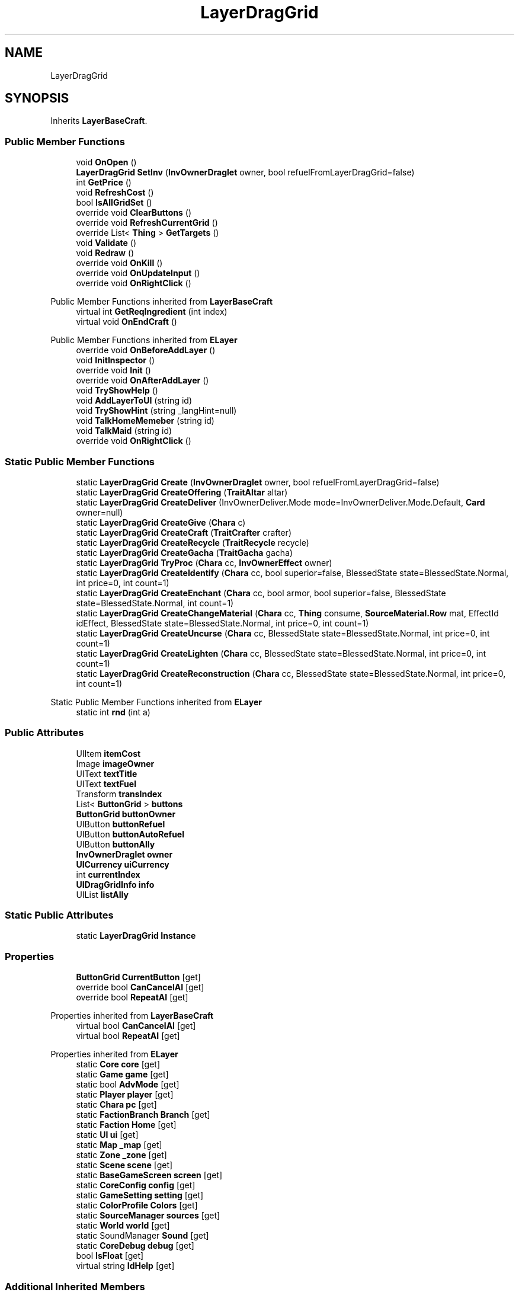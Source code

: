 .TH "LayerDragGrid" 3 "Elin Modding Docs Doc" \" -*- nroff -*-
.ad l
.nh
.SH NAME
LayerDragGrid
.SH SYNOPSIS
.br
.PP
.PP
Inherits \fBLayerBaseCraft\fP\&.
.SS "Public Member Functions"

.in +1c
.ti -1c
.RI "void \fBOnOpen\fP ()"
.br
.ti -1c
.RI "\fBLayerDragGrid\fP \fBSetInv\fP (\fBInvOwnerDraglet\fP owner, bool refuelFromLayerDragGrid=false)"
.br
.ti -1c
.RI "int \fBGetPrice\fP ()"
.br
.ti -1c
.RI "void \fBRefreshCost\fP ()"
.br
.ti -1c
.RI "bool \fBIsAllGridSet\fP ()"
.br
.ti -1c
.RI "override void \fBClearButtons\fP ()"
.br
.ti -1c
.RI "override void \fBRefreshCurrentGrid\fP ()"
.br
.ti -1c
.RI "override List< \fBThing\fP > \fBGetTargets\fP ()"
.br
.ti -1c
.RI "void \fBValidate\fP ()"
.br
.ti -1c
.RI "void \fBRedraw\fP ()"
.br
.ti -1c
.RI "override void \fBOnKill\fP ()"
.br
.ti -1c
.RI "override void \fBOnUpdateInput\fP ()"
.br
.ti -1c
.RI "override void \fBOnRightClick\fP ()"
.br
.in -1c

Public Member Functions inherited from \fBLayerBaseCraft\fP
.in +1c
.ti -1c
.RI "virtual int \fBGetReqIngredient\fP (int index)"
.br
.ti -1c
.RI "virtual void \fBOnEndCraft\fP ()"
.br
.in -1c

Public Member Functions inherited from \fBELayer\fP
.in +1c
.ti -1c
.RI "override void \fBOnBeforeAddLayer\fP ()"
.br
.ti -1c
.RI "void \fBInitInspector\fP ()"
.br
.ti -1c
.RI "override void \fBInit\fP ()"
.br
.ti -1c
.RI "override void \fBOnAfterAddLayer\fP ()"
.br
.ti -1c
.RI "void \fBTryShowHelp\fP ()"
.br
.ti -1c
.RI "void \fBAddLayerToUI\fP (string id)"
.br
.ti -1c
.RI "void \fBTryShowHint\fP (string _langHint=null)"
.br
.ti -1c
.RI "void \fBTalkHomeMemeber\fP (string id)"
.br
.ti -1c
.RI "void \fBTalkMaid\fP (string id)"
.br
.ti -1c
.RI "override void \fBOnRightClick\fP ()"
.br
.in -1c
.SS "Static Public Member Functions"

.in +1c
.ti -1c
.RI "static \fBLayerDragGrid\fP \fBCreate\fP (\fBInvOwnerDraglet\fP owner, bool refuelFromLayerDragGrid=false)"
.br
.ti -1c
.RI "static \fBLayerDragGrid\fP \fBCreateOffering\fP (\fBTraitAltar\fP altar)"
.br
.ti -1c
.RI "static \fBLayerDragGrid\fP \fBCreateDeliver\fP (InvOwnerDeliver\&.Mode mode=InvOwnerDeliver\&.Mode\&.Default, \fBCard\fP owner=null)"
.br
.ti -1c
.RI "static \fBLayerDragGrid\fP \fBCreateGive\fP (\fBChara\fP c)"
.br
.ti -1c
.RI "static \fBLayerDragGrid\fP \fBCreateCraft\fP (\fBTraitCrafter\fP crafter)"
.br
.ti -1c
.RI "static \fBLayerDragGrid\fP \fBCreateRecycle\fP (\fBTraitRecycle\fP recycle)"
.br
.ti -1c
.RI "static \fBLayerDragGrid\fP \fBCreateGacha\fP (\fBTraitGacha\fP gacha)"
.br
.ti -1c
.RI "static \fBLayerDragGrid\fP \fBTryProc\fP (\fBChara\fP cc, \fBInvOwnerEffect\fP owner)"
.br
.ti -1c
.RI "static \fBLayerDragGrid\fP \fBCreateIdentify\fP (\fBChara\fP cc, bool superior=false, BlessedState state=BlessedState\&.Normal, int price=0, int count=1)"
.br
.ti -1c
.RI "static \fBLayerDragGrid\fP \fBCreateEnchant\fP (\fBChara\fP cc, bool armor, bool superior=false, BlessedState state=BlessedState\&.Normal, int count=1)"
.br
.ti -1c
.RI "static \fBLayerDragGrid\fP \fBCreateChangeMaterial\fP (\fBChara\fP cc, \fBThing\fP consume, \fBSourceMaterial\&.Row\fP mat, EffectId idEffect, BlessedState state=BlessedState\&.Normal, int price=0, int count=1)"
.br
.ti -1c
.RI "static \fBLayerDragGrid\fP \fBCreateUncurse\fP (\fBChara\fP cc, BlessedState state=BlessedState\&.Normal, int price=0, int count=1)"
.br
.ti -1c
.RI "static \fBLayerDragGrid\fP \fBCreateLighten\fP (\fBChara\fP cc, BlessedState state=BlessedState\&.Normal, int price=0, int count=1)"
.br
.ti -1c
.RI "static \fBLayerDragGrid\fP \fBCreateReconstruction\fP (\fBChara\fP cc, BlessedState state=BlessedState\&.Normal, int price=0, int count=1)"
.br
.in -1c

Static Public Member Functions inherited from \fBELayer\fP
.in +1c
.ti -1c
.RI "static int \fBrnd\fP (int a)"
.br
.in -1c
.SS "Public Attributes"

.in +1c
.ti -1c
.RI "UIItem \fBitemCost\fP"
.br
.ti -1c
.RI "Image \fBimageOwner\fP"
.br
.ti -1c
.RI "UIText \fBtextTitle\fP"
.br
.ti -1c
.RI "UIText \fBtextFuel\fP"
.br
.ti -1c
.RI "Transform \fBtransIndex\fP"
.br
.ti -1c
.RI "List< \fBButtonGrid\fP > \fBbuttons\fP"
.br
.ti -1c
.RI "\fBButtonGrid\fP \fBbuttonOwner\fP"
.br
.ti -1c
.RI "UIButton \fBbuttonRefuel\fP"
.br
.ti -1c
.RI "UIButton \fBbuttonAutoRefuel\fP"
.br
.ti -1c
.RI "UIButton \fBbuttonAlly\fP"
.br
.ti -1c
.RI "\fBInvOwnerDraglet\fP \fBowner\fP"
.br
.ti -1c
.RI "\fBUICurrency\fP \fBuiCurrency\fP"
.br
.ti -1c
.RI "int \fBcurrentIndex\fP"
.br
.ti -1c
.RI "\fBUIDragGridInfo\fP \fBinfo\fP"
.br
.ti -1c
.RI "UIList \fBlistAlly\fP"
.br
.in -1c
.SS "Static Public Attributes"

.in +1c
.ti -1c
.RI "static \fBLayerDragGrid\fP \fBInstance\fP"
.br
.in -1c
.SS "Properties"

.in +1c
.ti -1c
.RI "\fBButtonGrid\fP \fBCurrentButton\fP\fR [get]\fP"
.br
.ti -1c
.RI "override bool \fBCanCancelAI\fP\fR [get]\fP"
.br
.ti -1c
.RI "override bool \fBRepeatAI\fP\fR [get]\fP"
.br
.in -1c

Properties inherited from \fBLayerBaseCraft\fP
.in +1c
.ti -1c
.RI "virtual bool \fBCanCancelAI\fP\fR [get]\fP"
.br
.ti -1c
.RI "virtual bool \fBRepeatAI\fP\fR [get]\fP"
.br
.in -1c

Properties inherited from \fBELayer\fP
.in +1c
.ti -1c
.RI "static \fBCore\fP \fBcore\fP\fR [get]\fP"
.br
.ti -1c
.RI "static \fBGame\fP \fBgame\fP\fR [get]\fP"
.br
.ti -1c
.RI "static bool \fBAdvMode\fP\fR [get]\fP"
.br
.ti -1c
.RI "static \fBPlayer\fP \fBplayer\fP\fR [get]\fP"
.br
.ti -1c
.RI "static \fBChara\fP \fBpc\fP\fR [get]\fP"
.br
.ti -1c
.RI "static \fBFactionBranch\fP \fBBranch\fP\fR [get]\fP"
.br
.ti -1c
.RI "static \fBFaction\fP \fBHome\fP\fR [get]\fP"
.br
.ti -1c
.RI "static \fBUI\fP \fBui\fP\fR [get]\fP"
.br
.ti -1c
.RI "static \fBMap\fP \fB_map\fP\fR [get]\fP"
.br
.ti -1c
.RI "static \fBZone\fP \fB_zone\fP\fR [get]\fP"
.br
.ti -1c
.RI "static \fBScene\fP \fBscene\fP\fR [get]\fP"
.br
.ti -1c
.RI "static \fBBaseGameScreen\fP \fBscreen\fP\fR [get]\fP"
.br
.ti -1c
.RI "static \fBCoreConfig\fP \fBconfig\fP\fR [get]\fP"
.br
.ti -1c
.RI "static \fBGameSetting\fP \fBsetting\fP\fR [get]\fP"
.br
.ti -1c
.RI "static \fBColorProfile\fP \fBColors\fP\fR [get]\fP"
.br
.ti -1c
.RI "static \fBSourceManager\fP \fBsources\fP\fR [get]\fP"
.br
.ti -1c
.RI "static \fBWorld\fP \fBworld\fP\fR [get]\fP"
.br
.ti -1c
.RI "static SoundManager \fBSound\fP\fR [get]\fP"
.br
.ti -1c
.RI "static \fBCoreDebug\fP \fBdebug\fP\fR [get]\fP"
.br
.ti -1c
.RI "bool \fBIsFloat\fP\fR [get]\fP"
.br
.ti -1c
.RI "virtual string \fBIdHelp\fP\fR [get]\fP"
.br
.in -1c
.SS "Additional Inherited Members"


Protected Member Functions inherited from \fBELayer\fP
.in +1c
.ti -1c
.RI "override void \fB_Close\fP ()"
.br
.ti -1c
.RI "override void \fBKill\fP ()"
.br
.in -1c
.SH "Detailed Description"
.PP 
Definition at line \fB7\fP of file \fBLayerDragGrid\&.cs\fP\&.
.SH "Member Function Documentation"
.PP 
.SS "override void LayerDragGrid\&.ClearButtons ()\fR [virtual]\fP"

.PP
Reimplemented from \fBLayerBaseCraft\fP\&.
.PP
Definition at line \fB220\fP of file \fBLayerDragGrid\&.cs\fP\&.
.SS "static \fBLayerDragGrid\fP LayerDragGrid\&.Create (\fBInvOwnerDraglet\fP owner, bool refuelFromLayerDragGrid = \fRfalse\fP)\fR [static]\fP"

.PP
Definition at line \fB338\fP of file \fBLayerDragGrid\&.cs\fP\&.
.SS "static \fBLayerDragGrid\fP LayerDragGrid\&.CreateChangeMaterial (\fBChara\fP cc, \fBThing\fP consume, \fBSourceMaterial\&.Row\fP mat, EffectId idEffect, BlessedState state = \fRBlessedState::Normal\fP, int price = \fR0\fP, int count = \fR1\fP)\fR [static]\fP"

.PP
Definition at line \fB469\fP of file \fBLayerDragGrid\&.cs\fP\&.
.SS "static \fBLayerDragGrid\fP LayerDragGrid\&.CreateCraft (\fBTraitCrafter\fP crafter)\fR [static]\fP"

.PP
Definition at line \fB377\fP of file \fBLayerDragGrid\&.cs\fP\&.
.SS "static \fBLayerDragGrid\fP LayerDragGrid\&.CreateDeliver (InvOwnerDeliver\&.Mode mode = \fRInvOwnerDeliver::Mode::Default\fP, \fBCard\fP owner = \fRnull\fP)\fR [static]\fP"

.PP
Definition at line \fB354\fP of file \fBLayerDragGrid\&.cs\fP\&.
.SS "static \fBLayerDragGrid\fP LayerDragGrid\&.CreateEnchant (\fBChara\fP cc, bool armor, bool superior = \fRfalse\fP, BlessedState state = \fRBlessedState::Normal\fP, int count = \fR1\fP)\fR [static]\fP"

.PP
Definition at line \fB457\fP of file \fBLayerDragGrid\&.cs\fP\&.
.SS "static \fBLayerDragGrid\fP LayerDragGrid\&.CreateGacha (\fBTraitGacha\fP gacha)\fR [static]\fP"

.PP
Definition at line \fB396\fP of file \fBLayerDragGrid\&.cs\fP\&.
.SS "static \fBLayerDragGrid\fP LayerDragGrid\&.CreateGive (\fBChara\fP c)\fR [static]\fP"

.PP
Definition at line \fB368\fP of file \fBLayerDragGrid\&.cs\fP\&.
.SS "static \fBLayerDragGrid\fP LayerDragGrid\&.CreateIdentify (\fBChara\fP cc, bool superior = \fRfalse\fP, BlessedState state = \fRBlessedState::Normal\fP, int price = \fR0\fP, int count = \fR1\fP)\fR [static]\fP"

.PP
Definition at line \fB445\fP of file \fBLayerDragGrid\&.cs\fP\&.
.SS "static \fBLayerDragGrid\fP LayerDragGrid\&.CreateLighten (\fBChara\fP cc, BlessedState state = \fRBlessedState::Normal\fP, int price = \fR0\fP, int count = \fR1\fP)\fR [static]\fP"

.PP
Definition at line \fB494\fP of file \fBLayerDragGrid\&.cs\fP\&.
.SS "static \fBLayerDragGrid\fP LayerDragGrid\&.CreateOffering (\fBTraitAltar\fP altar)\fR [static]\fP"

.PP
Definition at line \fB344\fP of file \fBLayerDragGrid\&.cs\fP\&.
.SS "static \fBLayerDragGrid\fP LayerDragGrid\&.CreateReconstruction (\fBChara\fP cc, BlessedState state = \fRBlessedState::Normal\fP, int price = \fR0\fP, int count = \fR1\fP)\fR [static]\fP"

.PP
Definition at line \fB505\fP of file \fBLayerDragGrid\&.cs\fP\&.
.SS "static \fBLayerDragGrid\fP LayerDragGrid\&.CreateRecycle (\fBTraitRecycle\fP recycle)\fR [static]\fP"

.PP
Definition at line \fB386\fP of file \fBLayerDragGrid\&.cs\fP\&.
.SS "static \fBLayerDragGrid\fP LayerDragGrid\&.CreateUncurse (\fBChara\fP cc, BlessedState state = \fRBlessedState::Normal\fP, int price = \fR0\fP, int count = \fR1\fP)\fR [static]\fP"

.PP
Definition at line \fB483\fP of file \fBLayerDragGrid\&.cs\fP\&.
.SS "int LayerDragGrid\&.GetPrice ()"

.PP
Definition at line \fB185\fP of file \fBLayerDragGrid\&.cs\fP\&.
.SS "override List< \fBThing\fP > LayerDragGrid\&.GetTargets ()\fR [virtual]\fP"

.PP
Reimplemented from \fBLayerBaseCraft\fP\&.
.PP
Definition at line \fB254\fP of file \fBLayerDragGrid\&.cs\fP\&.
.SS "bool LayerDragGrid\&.IsAllGridSet ()"

.PP
Definition at line \fB207\fP of file \fBLayerDragGrid\&.cs\fP\&.
.SS "override void LayerDragGrid\&.OnKill ()"

.PP
Definition at line \fB301\fP of file \fBLayerDragGrid\&.cs\fP\&.
.SS "void LayerDragGrid\&.OnOpen ()"

.PP
Definition at line \fB40\fP of file \fBLayerDragGrid\&.cs\fP\&.
.SS "override void LayerDragGrid\&.OnRightClick ()"

.PP
Definition at line \fB329\fP of file \fBLayerDragGrid\&.cs\fP\&.
.SS "override void LayerDragGrid\&.OnUpdateInput ()"

.PP
Definition at line \fB317\fP of file \fBLayerDragGrid\&.cs\fP\&.
.SS "void LayerDragGrid\&.Redraw ()"

.PP
Definition at line \fB288\fP of file \fBLayerDragGrid\&.cs\fP\&.
.SS "void LayerDragGrid\&.RefreshCost ()"

.PP
Definition at line \fB191\fP of file \fBLayerDragGrid\&.cs\fP\&.
.SS "override void LayerDragGrid\&.RefreshCurrentGrid ()\fR [virtual]\fP"

.PP
Reimplemented from \fBLayerBaseCraft\fP\&.
.PP
Definition at line \fB230\fP of file \fBLayerDragGrid\&.cs\fP\&.
.SS "\fBLayerDragGrid\fP LayerDragGrid\&.SetInv (\fBInvOwnerDraglet\fP owner, bool refuelFromLayerDragGrid = \fRfalse\fP)"

.PP
Definition at line \fB52\fP of file \fBLayerDragGrid\&.cs\fP\&.
.SS "static \fBLayerDragGrid\fP LayerDragGrid\&.TryProc (\fBChara\fP cc, \fBInvOwnerEffect\fP owner)\fR [static]\fP"

.PP
Definition at line \fB406\fP of file \fBLayerDragGrid\&.cs\fP\&.
.SS "void LayerDragGrid\&.Validate ()"

.PP
Definition at line \fB273\fP of file \fBLayerDragGrid\&.cs\fP\&.
.SH "Member Data Documentation"
.PP 
.SS "UIButton LayerDragGrid\&.buttonAlly"

.PP
Definition at line \fB546\fP of file \fBLayerDragGrid\&.cs\fP\&.
.SS "UIButton LayerDragGrid\&.buttonAutoRefuel"

.PP
Definition at line \fB543\fP of file \fBLayerDragGrid\&.cs\fP\&.
.SS "\fBButtonGrid\fP LayerDragGrid\&.buttonOwner"

.PP
Definition at line \fB537\fP of file \fBLayerDragGrid\&.cs\fP\&.
.SS "UIButton LayerDragGrid\&.buttonRefuel"

.PP
Definition at line \fB540\fP of file \fBLayerDragGrid\&.cs\fP\&.
.SS "List<\fBButtonGrid\fP> LayerDragGrid\&.buttons"

.PP
Definition at line \fB534\fP of file \fBLayerDragGrid\&.cs\fP\&.
.SS "int LayerDragGrid\&.currentIndex"

.PP
Definition at line \fB555\fP of file \fBLayerDragGrid\&.cs\fP\&.
.SS "Image LayerDragGrid\&.imageOwner"

.PP
Definition at line \fB522\fP of file \fBLayerDragGrid\&.cs\fP\&.
.SS "\fBUIDragGridInfo\fP LayerDragGrid\&.info"

.PP
Definition at line \fB558\fP of file \fBLayerDragGrid\&.cs\fP\&.
.SS "\fBLayerDragGrid\fP LayerDragGrid\&.Instance\fR [static]\fP"

.PP
Definition at line \fB516\fP of file \fBLayerDragGrid\&.cs\fP\&.
.SS "UIItem LayerDragGrid\&.itemCost"

.PP
Definition at line \fB519\fP of file \fBLayerDragGrid\&.cs\fP\&.
.SS "UIList LayerDragGrid\&.listAlly"

.PP
Definition at line \fB561\fP of file \fBLayerDragGrid\&.cs\fP\&.
.SS "\fBInvOwnerDraglet\fP LayerDragGrid\&.owner"

.PP
Definition at line \fB549\fP of file \fBLayerDragGrid\&.cs\fP\&.
.SS "UIText LayerDragGrid\&.textFuel"

.PP
Definition at line \fB528\fP of file \fBLayerDragGrid\&.cs\fP\&.
.SS "UIText LayerDragGrid\&.textTitle"

.PP
Definition at line \fB525\fP of file \fBLayerDragGrid\&.cs\fP\&.
.SS "Transform LayerDragGrid\&.transIndex"

.PP
Definition at line \fB531\fP of file \fBLayerDragGrid\&.cs\fP\&.
.SS "\fBUICurrency\fP LayerDragGrid\&.uiCurrency"

.PP
Definition at line \fB552\fP of file \fBLayerDragGrid\&.cs\fP\&.
.SH "Property Documentation"
.PP 
.SS "override bool LayerDragGrid\&.CanCancelAI\fR [get]\fP"

.PP
Definition at line \fB21\fP of file \fBLayerDragGrid\&.cs\fP\&.
.SS "\fBButtonGrid\fP LayerDragGrid\&.CurrentButton\fR [get]\fP"

.PP
Definition at line \fB11\fP of file \fBLayerDragGrid\&.cs\fP\&.
.SS "override bool LayerDragGrid\&.RepeatAI\fR [get]\fP"

.PP
Definition at line \fB31\fP of file \fBLayerDragGrid\&.cs\fP\&.

.SH "Author"
.PP 
Generated automatically by Doxygen for Elin Modding Docs Doc from the source code\&.
